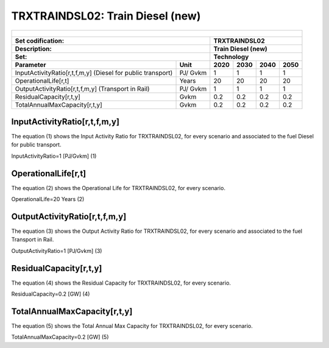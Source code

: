 TRXTRAINDSL02: Train Diesel (new)
=====================================

+-------------------------------------------------+-------+--------------+--------------+--------------+--------------+
| .. figure:: img/TRXTRAINDSL.jpg                                                                                     |
|    :align:   center                                                                                                 |
|    :width:   500 px                                                                                                 |
+-------------------------------------------------+-------+--------------+--------------+--------------+--------------+
| Set codification:                                       |TRXTRAINDSL02                                              |
+-------------------------------------------------+-------+--------------+--------------+--------------+--------------+
| Description:                                            |Train Diesel (new)                                         |
+-------------------------------------------------+-------+--------------+--------------+--------------+--------------+
| Set:                                                    |Technology                                                 |
+-------------------------------------------------+-------+--------------+--------------+--------------+--------------+
| Parameter                                       | Unit  | 2020         | 2030         | 2040         |  2050        |
+=================================================+=======+==============+==============+==============+==============+
| InputActivityRatio[r,t,f,m,y] (Diesel for       | PJ/   | 1            | 1            | 1            | 1            |
| public transport)                               | Gvkm  |              |              |              |              |
+-------------------------------------------------+-------+--------------+--------------+--------------+--------------+
| OperationalLife[r,t]                            | Years | 20           | 20           | 20           | 20           |
+-------------------------------------------------+-------+--------------+--------------+--------------+--------------+
| OutputActivityRatio[r,t,f,m,y] (Transport in    | PJ/   | 1            | 1            | 1            | 1            |
| Rail)                                           | Gvkm  |              |              |              |              |
+-------------------------------------------------+-------+--------------+--------------+--------------+--------------+
| ResidualCapacity[r,t,y]                         | Gvkm  | 0.2          | 0.2          | 0.2          | 0.2          |
+-------------------------------------------------+-------+--------------+--------------+--------------+--------------+
| TotalAnnualMaxCapacity[r,t,y]                   | Gvkm  | 0.2          | 0.2          | 0.2          | 0.2          |
+-------------------------------------------------+-------+--------------+--------------+--------------+--------------+
   
InputActivityRatio[r,t,f,m,y]
+++++++++
The equation (1) shows the Input Activity Ratio for TRXTRAINDSL02, for every scenario and associated to the fuel Diesel for public transport. 

InputActivityRatio=1 [PJ/Gvkm]   (1)


   
OperationalLife[r,t]
+++++++++
The equation (2) shows the Operational Life for TRXTRAINDSL02, for every scenario.

OperationalLife=20 Years   (2)


   
OutputActivityRatio[r,t,f,m,y]
+++++++++
The equation (3) shows the Output Activity Ratio for TRXTRAINDSL02, for every scenario and associated to the fuel Transport in Rail.

OutputActivityRatio=1 [PJ/Gvkm]   (3)

    
   
ResidualCapacity[r,t,y]
+++++++++
The equation (4) shows the Residual Capacity for TRXTRAINDSL02, for every scenario.

ResidualCapacity=0.2 [GW]   (4)

       
   
TotalAnnualMaxCapacity[r,t,y]
+++++++++
The equation (5) shows the Total Annual Max Capacity for TRXTRAINDSL02, for every scenario. 

TotalAnnualMaxCapacity=0.2 [GW]   (5)
   

